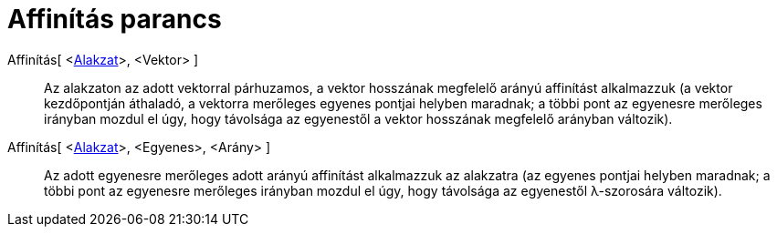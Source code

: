= Affinítás parancs
:page-en: commands/Stretch
ifdef::env-github[:imagesdir: /hu/modules/ROOT/assets/images]

Affinítás[ <xref:/Geometriai_alakzatok.adoc[Alakzat]>, <Vektor> ]::
  Az alakzaton az adott vektorral párhuzamos, a vektor hosszának megfelelő arányú affinítást alkalmazzuk (a vektor
  kezdőpontján áthaladó, a vektorra merőleges egyenes pontjai helyben maradnak; a többi pont az egyenesre merőleges
  irányban mozdul el úgy, hogy távolsága az egyenestől a vektor hosszának megfelelő arányban változik).

Affinítás[ <xref:/Geometriai_alakzatok.adoc[Alakzat]>, <Egyenes>, <Arány> ]::
  Az adott egyenesre merőleges adott arányú affinítást alkalmazzuk az alakzatra (az egyenes pontjai helyben maradnak; a
  többi pont az egyenesre merőleges irányban mozdul el úgy, hogy távolsága az egyenestől λ-szorosára változik).

